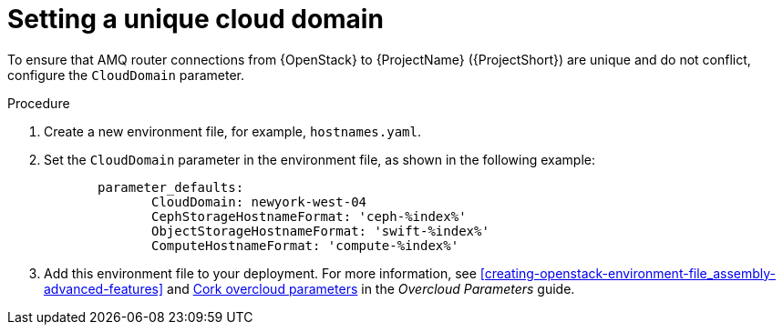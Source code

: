 // Module included in the following assemblies:
//
// <List assemblies here, each on a new line>

// This module can be included from assemblies using the following include statement:
// include::<path>/proc_setting-a-unique-cloud-domain.adoc[leveloffset=+1]

// The file name and the ID are based on the module title. For example:
// * file name: proc_doing-procedure-a.adoc
// * ID: [id='proc_doing-procedure-a_{context}']
// * Title: = Doing procedure A
//
// The ID is used as an anchor for linking to the module. Avoid changing
// it after the module has been published to ensure existing links are not
// broken.
//
// The `context` attribute enables module reuse. Every module's ID includes
// {context}, which ensures that the module has a unique ID even if it is
// reused multiple times in a guide.
//
// Start the title with a verb, such as Creating or Create. See also
// _Wording of headings_ in _The IBM Style Guide_.
[id="setting-a-unique-cloud-domain_{context}"]
= Setting a unique cloud domain

[role="_abstract"]
To ensure that AMQ router connections from {OpenStack} to {ProjectName} ({ProjectShort}) are unique and do not conflict, configure the `CloudDomain` parameter.

.Procedure

. Create a new environment file, for example, `hostnames.yaml`.

. Set the `CloudDomain` parameter in the environment file, as shown in the following example:
+
----

       parameter_defaults:
              CloudDomain: newyork-west-04
              CephStorageHostnameFormat: 'ceph-%index%'
              ObjectStorageHostnameFormat: 'swift-%index%'
              ComputeHostnameFormat: 'compute-%index%'
----
. Add this environment file to your deployment. For more information, see xref:creating-openstack-environment-file_assembly-advanced-features[] and https://access.redhat.com/documentation/en-us/red_hat_openstack_platform/16.1/html/overcloud_parameters/core-overcloud-parameters[Cork overcloud parameters] in the _Overcloud Parameters_ guide.
